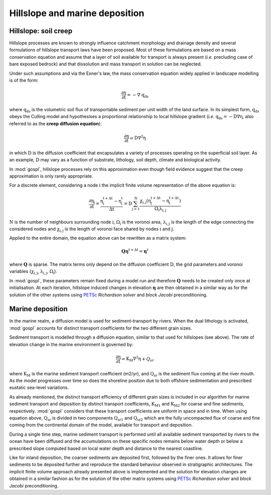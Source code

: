.. _hill:

==============================================
Hillslope and marine deposition
==============================================

Hillslope: soil creep
-----------------------

Hillslope processes are known to strongly influence catchment morphology and drainage density and several formulations of hillslope transport laws have been proposed. Most of these formulations are based on a mass conservation equation and assume that a layer of soil available for transport is always present (*i.e.* precluding  case of bare exposed bedrock) and that dissolution and mass transport in solution can be neglected.

Under such assumptions and via the Exner's law, the mass conservation equation widely applied in landscape modelling is of the form:

.. math::

  \mathrm{\frac{\partial \eta}{\partial t}} = -\mathrm{\nabla \cdot {q_{ds}}}

where :math:`\mathrm{q_{ds}}` is the volumetric soil flux of transportable sediment per unit width of the land surface. In its simplest form, :math:`\mathrm{q_{ds}}` obeys the Culling model and hypothesises a proportional relationship to local hillslope gradient (*i.e.* :math:`\mathrm{q_{ds}=-D\nabla \eta}`, also referred to as the **creep diffusion equation**):

.. math::

  \mathrm{\frac{\partial \eta}{\partial t}} = \mathrm{D \nabla^2 \eta}


in which :math:`\mathrm{D}` is the diffusion coefficient that encapsulates a variety of processes operating on the superficial soil layer. As an example, :math:`\mathrm{D}` may vary as a function of substrate, lithology, soil depth, climate and biological activity.

In :mod:`gospl`, hillslope processes rely on this approximation even though field evidence suggest that the creep approximation is only rarely appropriate.

For a discrete element, considering a node :math:`\mathrm{i}` the implicit finite volume representation of the above equation is:

.. math::

  \mathrm{\frac{\partial \eta_i}{\partial t}} = \mathrm{\frac{\eta_i^{t+\Delta t}-\eta_i^t}{\Delta t} = D \sum_{j=1}^N \frac{  \chi_{i,j}(\eta_j^{t+\Delta t} - \eta_i^{t+\Delta t}) }{\Omega_i \lambda_{i,j}} }


:math:`\mathrm{N}` is the number of neighbours surrounding node :math:`\mathrm{i}`, :math:`\mathrm{\Omega_i}` is the voronoi area,  :math:`\mathrm{\lambda_{i,j}}` is the length of the edge connecting the considered nodes and :math:`\mathrm{\chi_{i,j}}` is the length of voronoi face shared by nodes :math:`\mathrm{i}` and :math:`\mathrm{j}`.

Applied to the entire domain, the equation above can be rewritten as a matrix system:

.. math::

  \mathrm{\mathbf Q \boldsymbol\eta^{t+\Delta t}} = \mathrm{\boldsymbol\eta^{t}}

where :math:`\mathrm{\mathbf Q}` is sparse. The matrix terms  only depend on the diffusion coefficient :math:`\mathrm{D}`, the grid parameters and voronoi variables (:math:`\mathrm{\chi_{i,j}}`,  :math:`\mathrm{\lambda_{i,j}}`, :math:`\mathrm{\Omega_i}`).

In :mod:`gospl`, these parameters remain fixed  during a model run and therefore :math:`\mathrm{\mathbf Q}` needs to be created only once at initialisation. At each iteration, hillslope induced changes in elevation :math:`\mathrm{\boldsymbol \eta}` are then obtained in a similar way as for the solution of the other systems using `PETSc <https://www.mcs.anl.gov/petsc/>`_ *Richardson solver* and *block Jacobi* preconditioning.

Marine deposition
--------------------

In the marine realm, a diffusion model is used for sediment-transport by rivers. When the dual lithology is activated, :mod:`gospl`  accounts for distinct transport coefficients for the two different grain sizes.

Sediment transport is modelled through a diffusion equation, similar to that used for hillslopes (see above). The rate of elevation change in the marine environment is governed by:


.. math::


  \mathrm{\frac{\partial \eta}{\partial t}} = \mathrm{K_M \nabla^2 \eta} + Q_{sr}


where :math:`\mathrm{K_M}` is the marine sediment transport coefficient (m2/yr), and :math:`\mathrm{Q_{sr}}` is the sediment flux coming at the river mouth. As the model progresses over time so does the shoreline position due to both offshore sedimentation and prescribed eustatic sea-level variations.

As already mentioned, the distinct transport efficiency of different grain sizes is included in our algorithm for marine sediment transport and deposition by distinct transport coefficients, :math:`\mathrm{K_{M1}}` and :math:`\mathrm{K_{M2}}` for coarse and fine sediments, respectively. :mod:`gospl` considers that these transport coefficients are uniform in space and in time. When using equation above, :math:`\mathrm{Q_{sr}}` is divided in two components :math:`\mathrm{Q_{sr1}}` and :math:`\mathrm{Q_{sr2}}` which are the fully uncompacted flux of coarse and fine coming from the continental domain of the model, available for transport and deposition.

During a single time step, marine sediment transport is performed until all available sediment transported by rivers to the ocean have been diffused and the accumulations on these specific nodes remains below water depth or below a prescribed slope computed based on local water depth and distance to the nearest coastline.

Like for inland deposition, the coarser sediments are deposited first, followed by the finer ones. It allows for finer sediments to be deposited further and reproduce the standard behaviour observed in stratigraphic architectures. The implicit finite volume approach already presented above is implemented and the solution for elevation changes are obtained in a similar fashion as for the solution of the other matrix systems using `PETSc <https://www.mcs.anl.gov/petsc/>`_ *Richardson solver* and *block Jacobi* preconditioning.
